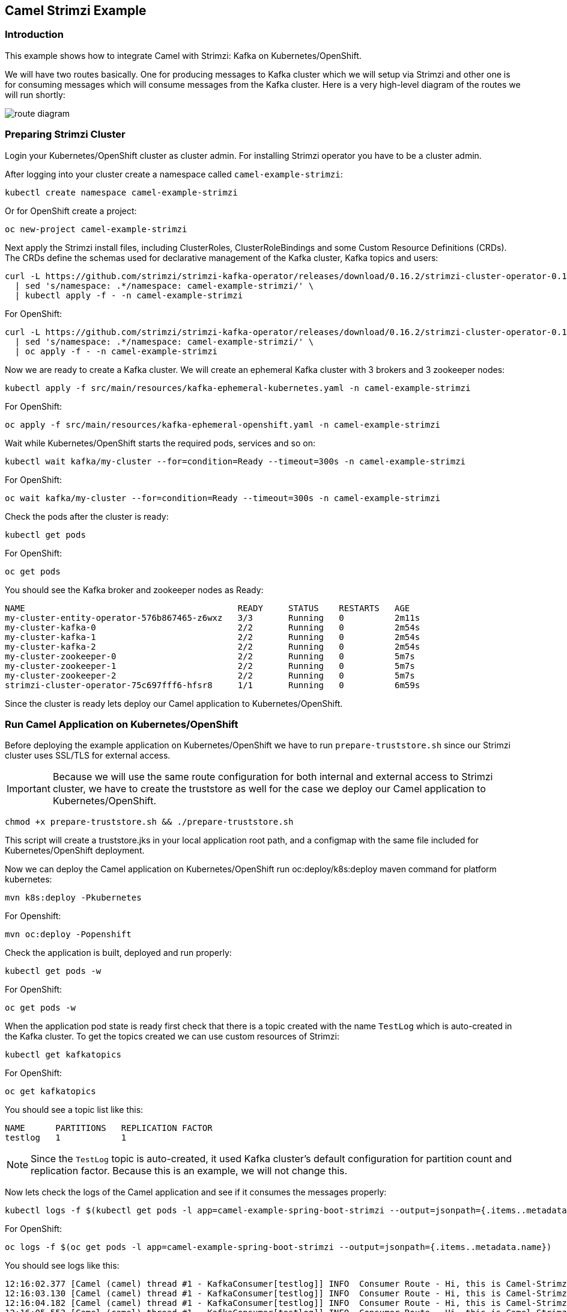 == Camel Strimzi Example

=== Introduction

This example shows how to integrate Camel with Strimzi: Kafka on Kubernetes/OpenShift.

We will have two routes basically. One for producing messages to Kafka cluster which we will setup via Strimzi and other one is for consuming messages which will consume messages from the Kafka cluster. Here is a very high-level diagram of the routes we will run shortly:

image::route-diagram.png[]

=== Preparing Strimzi Cluster

Login your Kubernetes/OpenShift cluster as cluster admin. For installing Strimzi operator you have to be a cluster admin.

After logging into your cluster create a namespace called `camel-example-strimzi`:

[source, shell]
----
kubectl create namespace camel-example-strimzi
----

Or for OpenShift create a project:

[source, shell]
----
oc new-project camel-example-strimzi
----

Next apply the Strimzi install files, including ClusterRoles, ClusterRoleBindings and some Custom Resource Definitions (CRDs). The CRDs define the schemas used for declarative management of the Kafka cluster, Kafka topics and users:

[source, shell]
----
curl -L https://github.com/strimzi/strimzi-kafka-operator/releases/download/0.16.2/strimzi-cluster-operator-0.16.2.yaml \
  | sed 's/namespace: .*/namespace: camel-example-strimzi/' \
  | kubectl apply -f - -n camel-example-strimzi 
----

For OpenShift:

[source, shell]
----
curl -L https://github.com/strimzi/strimzi-kafka-operator/releases/download/0.16.2/strimzi-cluster-operator-0.16.2.yaml \
  | sed 's/namespace: .*/namespace: camel-example-strimzi/' \
  | oc apply -f - -n camel-example-strimzi 
----

Now we are ready to create a Kafka cluster. We will create an ephemeral Kafka cluster with 3 brokers and 3 zookeeper nodes:

[source, shell]
----
kubectl apply -f src/main/resources/kafka-ephemeral-kubernetes.yaml -n camel-example-strimzi 
----

For OpenShift:

[source, shell]
----
oc apply -f src/main/resources/kafka-ephemeral-openshift.yaml -n camel-example-strimzi 
----

Wait while Kubernetes/OpenShift starts the required pods, services and so on:

[source, shell]
----
kubectl wait kafka/my-cluster --for=condition=Ready --timeout=300s -n camel-example-strimzi 
----

For OpenShift:

[source, shell]
----
oc wait kafka/my-cluster --for=condition=Ready --timeout=300s -n camel-example-strimzi 
----

Check the pods after the cluster is ready:

[source, shell]
----
kubectl get pods
----

For OpenShift:

[source, shell]
----
oc get pods
----

You should see the Kafka broker and zookeeper nodes as Ready:

[source, shell]
----
NAME                                          READY     STATUS    RESTARTS   AGE
my-cluster-entity-operator-576b867465-z6wxz   3/3       Running   0          2m11s
my-cluster-kafka-0                            2/2       Running   0          2m54s
my-cluster-kafka-1                            2/2       Running   0          2m54s
my-cluster-kafka-2                            2/2       Running   0          2m54s
my-cluster-zookeeper-0                        2/2       Running   0          5m7s
my-cluster-zookeeper-1                        2/2       Running   0          5m7s
my-cluster-zookeeper-2                        2/2       Running   0          5m7s
strimzi-cluster-operator-75c697fff6-hfsr8     1/1       Running   0          6m59s
----


Since the cluster is ready lets deploy our Camel application to Kubernetes/OpenShift.

=== Run Camel Application on Kubernetes/OpenShift

Before deploying the example application on Kubernetes/OpenShift we have to run `prepare-truststore.sh` since our Strimzi cluster uses SSL/TLS for external access. 

[IMPORTANT]
====
Because we will use the same route configuration for both internal and external access to Strimzi cluster, we have to create the truststore as well for the case we deploy our Camel application to Kubernetes/OpenShift.
====

[source,shell]
----
chmod +x prepare-truststore.sh && ./prepare-truststore.sh
----

This script will create a truststore.jks in your local application root path, and a configmap with the same file included for Kubernetes/OpenShift deployment.

Now we can deploy the Camel application on Kubernetes/OpenShift run oc:deploy/k8s:deploy maven command for platform kubernetes:

[source,shell]
----
mvn k8s:deploy -Pkubernetes
----

For Openshift:

[source,shell]
----
mvn oc:deploy -Popenshift
----

Check the application is built, deployed and run properly:

[source,shell]
----
kubectl get pods -w
----

For OpenShift:

[source,shell]
----
oc get pods -w
----

When the application pod state is ready first check that there is a topic created with the name `TestLog` which is auto-created in the Kafka cluster. To get the topics created we can use custom resources of Strimzi:

[source,shell]
----
kubectl get kafkatopics
----

For OpenShift:

[source,shell]
----
oc get kafkatopics
----

You should see a topic list like this:

[source,shell]
----
NAME      PARTITIONS   REPLICATION FACTOR
testlog   1            1
----

[NOTE]
====
Since the `TestLog` topic is auto-created, it used Kafka cluster's default configuration for partition count and replication factor. Because this is an example, we will not change this.
====

Now lets check the logs of the Camel application and see if it consumes the messages properly:

[source,shell]
----
kubectl logs -f $(kubectl get pods -l app=camel-example-spring-boot-strimzi --output=jsonpath={.items..metadata.name})
----

For OpenShift:

[source,shell]
----
oc logs -f $(oc get pods -l app=camel-example-spring-boot-strimzi --output=jsonpath={.items..metadata.name})
----

You should see logs like this:

[source,shell]
----
12:16:02.377 [Camel (camel) thread #1 - KafkaConsumer[testlog]] INFO  Consumer Route - Hi, this is Camel-Strimzi example from kubernetes environment
12:16:03.130 [Camel (camel) thread #1 - KafkaConsumer[testlog]] INFO  Consumer Route - Hi, this is Camel-Strimzi example from kubernetes environment
12:16:04.182 [Camel (camel) thread #1 - KafkaConsumer[testlog]] INFO  Consumer Route - Hi, this is Camel-Strimzi example from kubernetes environment
12:16:05.553 [Camel (camel) thread #1 - KafkaConsumer[testlog]] INFO  Consumer Route - Hi, this is Camel-Strimzi example from kubernetes environment
12:16:06.170 [Camel (camel) thread #1 - KafkaConsumer[testlog]] INFO  Consumer Route - Hi, this is Camel-Strimzi example from kubernetes environment
12:16:08.057 [Camel (camel) thread #1 - KafkaConsumer[testlog]] INFO  Consumer Route - Hi, this is Camel-Strimzi example from kubernetes environment
12:16:09.739 [Camel (camel) thread #1 - KafkaConsumer[testlog]] INFO  Consumer Route - Hi, this is Camel-Strimzi example from kubernetes environment
12:16:10.156 [Camel (camel) thread #1 - KafkaConsumer[testlog]] INFO  Consumer Route - Hi, this is Camel-Strimzi example from kubernetes environment
12:16:10.157 [Camel (camel) thread #1 - KafkaConsumer[testlog]] INFO  Consumer Route - Hi, this is Camel-Strimzi example from kubernetes environment
12:16:11.255 [Camel (camel) thread #1 - KafkaConsumer[testlog]] INFO  Consumer Route - Hi, this is Camel-Strimzi example from kubernetes environment
----

You can see the Camel Consumer Route consumes the message  and prints it in the log in Kubernetes/OpenShift environment.

==== Run Camel Application Locally (Optional)

[WARNING]
====
This part of the example is only shown on OpenShift because there are different configurations for external access on Kubernetes -via Ingress- and OpenShift -via Routes- which is much easier to demonstrate. You can always setup a Kubernetes Ingress and configure in your Strimzi Kafka cluster resource regarding to this configuration.
====


Only thing you have to do is to change the `camel.component.kafka.brokers` to Route URL of the service that is provided by Strimzi cluster. You can do it either manually or with using `sed` command in a linux environment:

[source,shell]
----
sed -i 's/KAFKA_BOOTSTRAP_ROUTE_URL/'$(oc get route my-cluster-kafka-bootstrap --output=jsonpath={.spec.host})':443/g' src/main/resources/application-local.properties 
----

For Mac:

[source,shell]
----
sed -i '' 's/KAFKA_BOOTSTRAP_ROUTE_URL/'$(oc get route my-cluster-kafka-bootstrap --output=jsonpath={.spec.host})':443/g' src/main/resources/application-local.properties 
----

Once you changed the `kafka.bootstrap.url` you can run the application via maven -with using `local` profile:

[TIP]
====
It is optional to scale down the current Camel-Strimzi example application that's already running on OpenShift for consuming the logs that are produced only from local environment.

[source,shell]
----
oc scale dc/camel-example-spring-boot-strimzi --replicas=0
----
====

[source,shell]
----
SPRING_PROFILES_ACTIVE=local

mvn spring-boot:run
----


After application running you should see logs like this:

[source,shell]
----
15:16:02.377 [Camel (camel) thread #1 - KafkaConsumer[testlog]] INFO  Consumer Route - Hi, this is Camel-Strimzi example from local environment
15:16:03.130 [Camel (camel) thread #1 - KafkaConsumer[testlog]] INFO  Consumer Route - Hi, this is Camel-Strimzi example from local environment
15:16:04.182 [Camel (camel) thread #1 - KafkaConsumer[testlog]] INFO  Consumer Route - Hi, this is Camel-Strimzi example from local environment
15:16:05.553 [Camel (camel) thread #1 - KafkaConsumer[testlog]] INFO  Consumer Route - Hi, this is Camel-Strimzi example from local environment
15:16:06.170 [Camel (camel) thread #1 - KafkaConsumer[testlog]] INFO  Consumer Route - Hi, this is Camel-Strimzi example from local environment
15:16:08.057 [Camel (camel) thread #1 - KafkaConsumer[testlog]] INFO  Consumer Route - Hi, this is Camel-Strimzi example from local environment
15:16:09.739 [Camel (camel) thread #1 - KafkaConsumer[testlog]] INFO  Consumer Route - Hi, this is Camel-Strimzi example from local environment
15:16:10.156 [Camel (camel) thread #1 - KafkaConsumer[testlog]] INFO  Consumer Route - Hi, this is Camel-Strimzi example from local environment
15:16:10.157 [Camel (camel) thread #1 - KafkaConsumer[testlog]] INFO  Consumer Route - Hi, this is Camel-Strimzi example from local environment
15:16:11.255 [Camel (camel) thread #1 - KafkaConsumer[testlog]] INFO  Consumer Route - Hi, this is Camel-Strimzi example from local environment
----

Congratulations! You have just consumed and produced messages via Apache Camel routes, through Strimzi's Apache Kafka cluster.

=== Help & Contributions

If you hit any problem using Camel or have some feedback, 
then please https://camel.apache.org/support.html[let us know].

We also love contributors, 
so https://camel.apache.org/contributing.html[get involved] :-)

The Camel riders!

